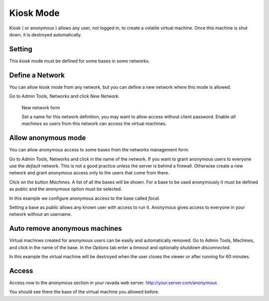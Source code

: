 Kiosk Mode
==========

Kiosk ( or anonymous ) allows any user, not logged in, to create a volatile
virtual machine. Once this machine is shut down, it is destroyed automatically.

Setting
-------

This *kiosk* mode must be defined for some bases in some networks.


Define a Network
----------------

You can allow kiosk mode from any network, but you can define a new network where
this mode is allowed.

Go to Admin Tools, Networks and click *New Network*.

.. figure:: images/new_network.jpg
    :alt: New network form

    New network form

    Set a name for this network definition, you may want to allow access without
    client password. Enable *all machines* so users from this network can access the
    virtual machines.


Allow anonymous mode
--------------------

You can allow anonymous access to some bases from the networks management form.

Go to Admin Tools, Networks and click in the name of the network. If you want to
grant anonymous users to everyone use the *default* network. This is not a good
practice unless the server is behind a firewall. Otherwise create a new network
and grant anonymous access only to the users that come from there.

Click on the button *Machines*. A list of all the bases will be shown. For a base
to be used anonymously it must be defined as public and the *anonymous* option must
be selected.

In this example we configure anonymous access to the base called *focal*.

.. image:: images/network_machines.jpg

Setting a base as *public* allows any known user with access to run it. Anonymous gives
access to everyone in your network without an username.

Auto remove anonymous machines
------------------------------

Virtual machines created for anonymous users can be easily and automatically removed.
Go to Admin Tools, Machines, and click in the name of the base. In the *Options* tab
enter a *timeout* and optionally *shutdown disconnected*.

In this example the virtual machine will be destroyed when the user closes the viewer
or after running for 60 minutes.

.. image:: images/machine_options.jpg

Access
------

Access now to the anonymous section in your ravada web server. http://your.server.com/anonymous

You should see there the base of the virtual machine you allowed before.

